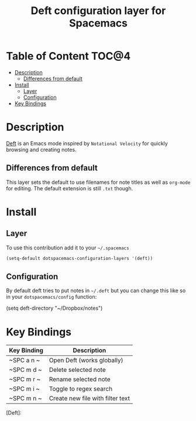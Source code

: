 #+TITLE: Deft configuration layer for Spacemacs

* Table of Content                                                    :TOC@4:
 - [[#description][Description]]
     - [[#differences-from-default][Differences from default]]
 - [[#install][Install]]
     - [[#layer][Layer]]
     - [[#configuration][Configuration]]
 - [[#key-bindings][Key Bindings]]

* Description

[[http://jblevins.org/projects/deft/][Deft]] is an Emacs mode inspired by =Notational Velocity= for quickly
browsing and creating notes.

** Differences from default

This layer sets the default to use filenames for note titles as well as
=org-mode= for editing. The default extension is still =.txt= though.

* Install

** Layer

To use this contribution add it to your =~/.spacemacs=

#+BEGIN_SRC emacs-lisp
  (setq-default dotspacemacs-configuration-layers '(deft))
#+END_SRC

** Configuration

By default deft tries to put notes in =~/.deft= but you can change
this like so in your =dotspacemacs/config= function:

#+END_SRC
(setq deft-directory "~/Dropbox/notes")
#+END_SRC

* Key Bindings

| Key Binding | Description                      |
|-------------+----------------------------------|
| ~SPC a n  ~ | Open Deft (works globally)       |
| ~SPC m d  ~ | Delete selected note             |
| ~SPC m r  ~ | Rename selected note             |
| ~SPC m i  ~ | Toggle to regex search           |
| ~SPC m n  ~ | Create new file with filter text |

[Deft]: 
